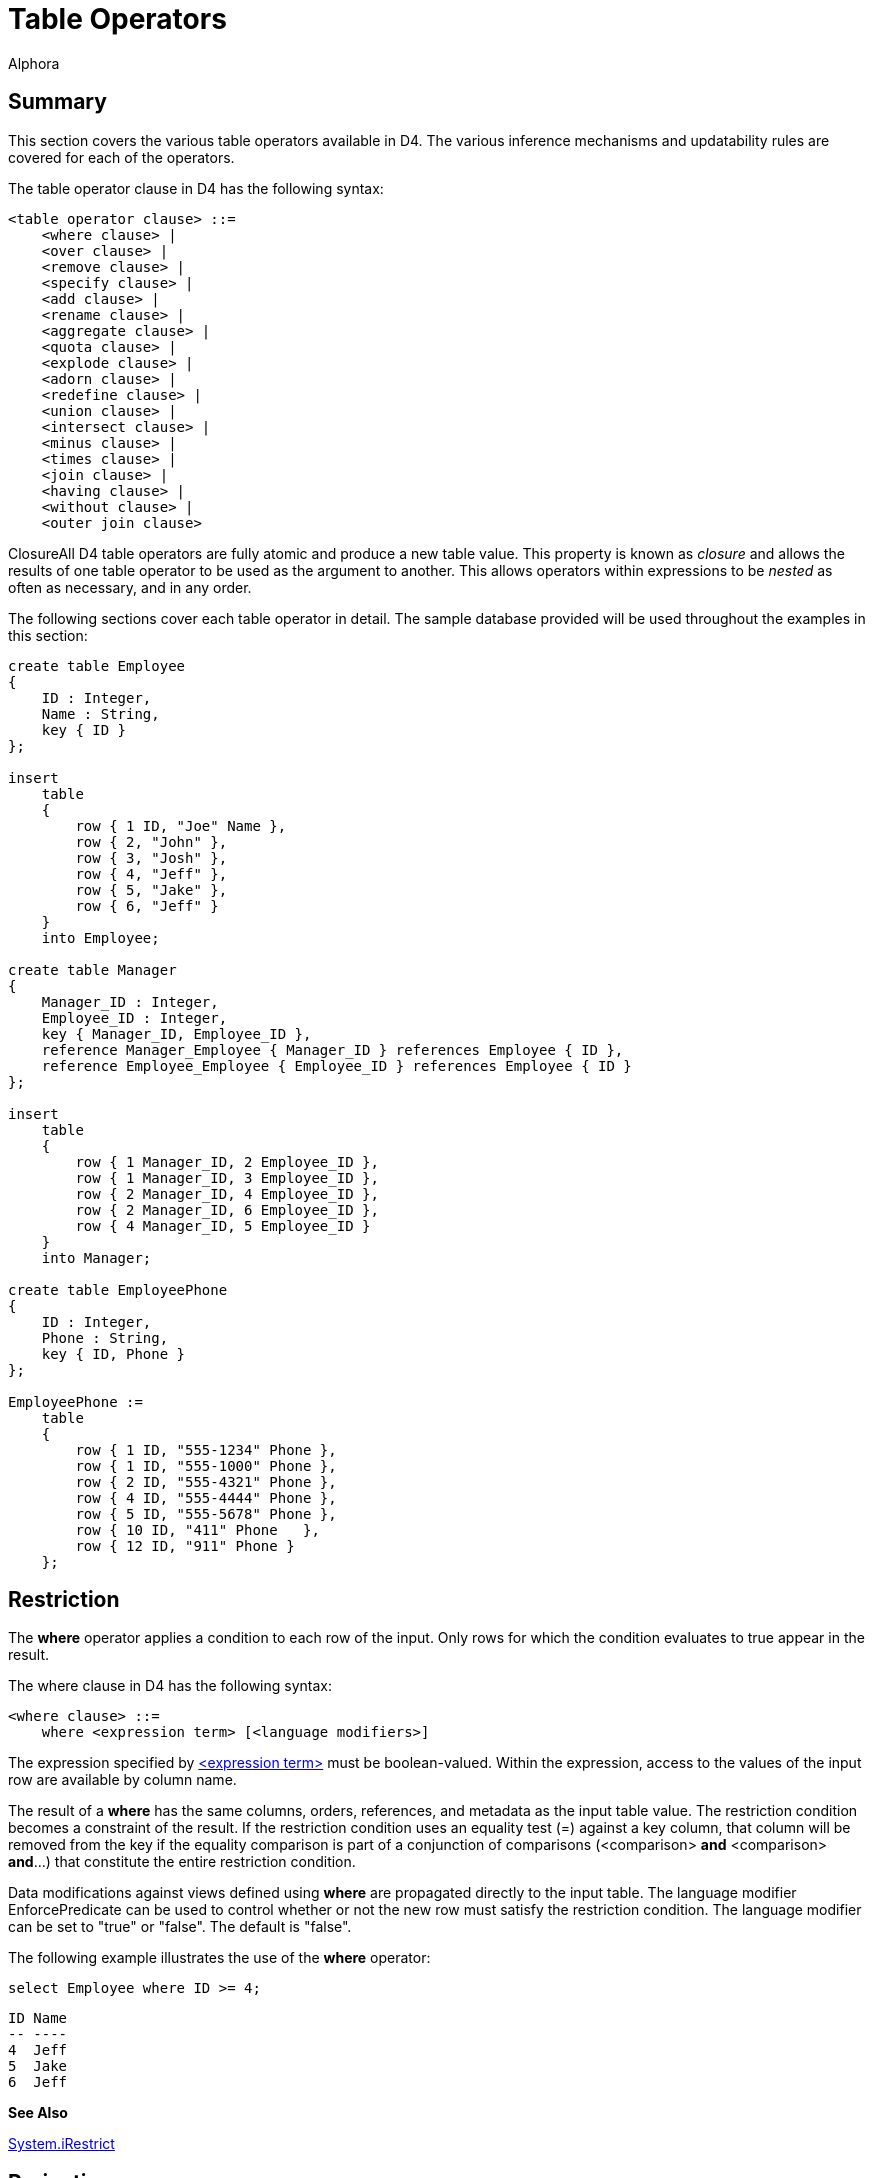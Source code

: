 = Table Operators
:author: Alphora
:doctype: book

:data-uri:
:lang: en
:encoding: iso-8859-1

[[D4LGTableExpressions]]
== Summary

This section covers the various table operators available in D4. The
various inference mechanisms and updatability rules are covered for each
of the operators.

The table operator clause in D4 has the following syntax:

....
<table operator clause> ::=
    <where clause> |
    <over clause> |
    <remove clause> |
    <specify clause> |
    <add clause> |
    <rename clause> |
    <aggregate clause> |
    <quota clause> |
    <explode clause> |
    <adorn clause> |
    <redefine clause> |
    <union clause> |
    <intersect clause> |
    <minus clause> |
    <times clause> |
    <join clause> |
    <having clause> |
    <without clause> |
    <outer join clause>
....

ClosureAll D4 table operators are fully atomic and produce a new table
value. This property is known as _closure_ and allows the results of one
table operator to be used as the argument to another. This allows
operators within expressions to be _nested_ as often as necessary, and
in any order.

The following sections cover each table operator in detail. The sample
database provided will be used throughout the examples in this section:

....
create table Employee
{
    ID : Integer,
    Name : String,
    key { ID }
};

insert
    table
    {
        row { 1 ID, "Joe" Name },
        row { 2, "John" },
        row { 3, "Josh" },
        row { 4, "Jeff" },
        row { 5, "Jake" },
        row { 6, "Jeff" }
    }
    into Employee;

create table Manager
{
    Manager_ID : Integer,
    Employee_ID : Integer,
    key { Manager_ID, Employee_ID },
    reference Manager_Employee { Manager_ID } references Employee { ID },
    reference Employee_Employee { Employee_ID } references Employee { ID }
};

insert
    table
    {
        row { 1 Manager_ID, 2 Employee_ID },
        row { 1 Manager_ID, 3 Employee_ID },
        row { 2 Manager_ID, 4 Employee_ID },
        row { 2 Manager_ID, 6 Employee_ID },
        row { 4 Manager_ID, 5 Employee_ID }
    }
    into Manager;

create table EmployeePhone
{
    ID : Integer,
    Phone : String,
    key { ID, Phone }
};

EmployeePhone :=
    table
    {
        row { 1 ID, "555-1234" Phone },
        row { 1 ID, "555-1000" Phone },
        row { 2 ID, "555-4321" Phone },
        row { 4 ID, "555-4444" Phone },
        row { 5 ID, "555-5678" Phone },
        row { 10 ID, "411" Phone   },
        row { 12 ID, "911" Phone }
    };
....

[[D4LGTableExpressions-Where]]
== Restriction

The *where* operator applies a condition to each row of the input. Only
rows for which the condition evaluates to true appear in the result.

The where clause in D4 has the following syntax:

....
<where clause> ::=
    where <expression term> [<language modifiers>]
....

The expression specified by
link:D4LGLanguageElements-Expressions.html[<expression term>] must be
boolean-valued. Within the expression, access to the values of the input
row are available by column name.

The result of a *where* has the same columns, orders, references, and
metadata as the input table value. The restriction condition becomes a
constraint of the result. If the restriction condition uses an equality
test (=) against a key column, that column will be removed from the key
if the equality comparison is part of a conjunction of comparisons
(<comparison> *and* <comparison> **and**...) that constitute the entire
restriction condition.

Data modifications against views defined using *where* are propagated
directly to the input table. The language modifier EnforcePredicate can
be used to control whether or not the new row must satisfy the
restriction condition. The language modifier can be set to "true" or
"false". The default is "false".

The following example illustrates the use of the *where* operator:

....
select Employee where ID >= 4;
....

....
ID Name
-- ----
4  Jeff
5  Jake
6  Jeff
....

*See Also*

link:O-System.iRestrict.html[System.iRestrict]

[[D4LGTableExpressions-OverandRemove]]
== Projection

Projection allows a given set of columns to be removed from the result.
There are two methods for specifying the projection list in D4,
**over**, and **remove**. The *over* operator specifies the desired
columns, while *remove* specifies the unwanted columns.

The over and remove clauses in D4 have the following syntax:

....
<over clause> ::=
    over "{"<column name commalist>"}" [<language modifiers>]

<remove clause> ::=
    remove "{"<column name commalist>"}" [<language modifiers>]

<column name> ::=
    <qualified identifier>
....

The result of a projection has only the columns specified. Only keys of
the input which are completely included in the specified column list are
keys of the result. If all keys are excluded by the projection, the key
becomes all columns of the result, eliminating duplicates as necessary.
Only orders of the input which are completely included in the specified
column list are orders of the result. References of the input which are
completely included in the specified column list are references of the
result.

Data modifications against views defined using *over* or *remove* are
accomplished by performing the corresponding modifications on the input
table. An insert will be rejected if the projection has excluded columns
which do not have a default defined.

The following example illustrates the use of the project clause:

....
select Employee over { Name };
....

....
Name
----
Jake
Jeff
Joe
John
Josh
....

The following query is equivalent to the above example but uses the
remove clause instead:

....
select Employee remove { ID };
....

....
Name
----
Jake
Jeff
Joe
John
Josh
....

The following examples illustrate key inference in a projection:

....
select Employee where Name = "Jeff";
....

....
ID Name
-- ----
4  Jeff
6  Jeff
....

....
select Employee where Name = "Jeff" over { Name };
....

....
Name
----
Jeff
....

*See Also*

link:O-System.iProject.html[System.iProject] |
link:O-System.iRemove.html[System.iRemove]

[[D4LGTableExpressions-Add]]
== Extension

The *add* operator allows a table value to be extended with new columns
defined by expressions.

The add clause in D4 has the following syntax:

....
<add clause> ::=
    add "{"<ne named expression term commalist>"}" [<language modifiers>]

<named expression term> ::=
    <expression term> <qualified identifier> <metadata>
....

Expressions within the <add clause> have access to the values of the
current row by column name.

The result of an *add* has the same columns of the input, with the
additional columns as defined by <named expression term commalist>. The
result has the same keys, orders, references, and metadata as the input.
In addition, introduced columns based on order-preserving expressions of
columns that participate in keys in the input will result in keys in the
output. For example, the expression:

....
select Employee add { ID ID1 }
....

will have keys `{ ID }` and `{ ID1 }`.

Modifications to views defined using *add* are propagated to the input
by removing the extended columns.

The following example illustrates the use of the *add* operator:

....
select Employee
    add { "Employee Name = " + Name NewName }
    over { NewName };
....

....
NewName
--------------------
Employee Name = Jake
Employee Name = Jeff
Employee Name = Joe
Employee Name = John
Employee Name = Josh
....

*See Also*

link:O-System.iExtend.html[System.iExtend]

[[D4LGTableExpressions-Rename]]
== Rename

The *rename* operator is used to rename columns in the result. There are
two variations of the *rename* operator. One renames a specified set of
columns, and the other renames all the columns by qualifying each column
name with a given identifier.

The rename clause in D4 has the following syntax:

....
<rename clause> ::=
    rename ("{"<ne named column name commalist>"}" |
    (<qualified identifier> <metadata>))
    [<language modifiers>]

<named column name> ::=
    <column name> <column name>

<column name> ::=
    <qualified identifier>
....

The result of a *rename* operator has the same columns as the input,
with the names changed as specified. The keys, orders, and references
are included with the names of the columns involved updated
appropriately. The result has the same metadata as the input.

Data modifications against views defined using *rename* are accomplished
by transforming the modifications as appropriate for the name changes.

The following examples illustrate the use of the *rename* operator.

....
select Employee
    rename { ID EmployeeID, Name FirstName };
....

....
EmployeeID FirstName
---------- ---------
1          Joe
2          John
3          Josh
4          Jeff
5          Jake
6          Jeff
....

....
select Employee rename X;
....

....
X.ID X.Name
---- ------
1    Joe
2    John
3    Josh
4    Jeff
5    Jake
6    Jeff
....

*See Also*

link:O-System.iRename.html[System.iRename]

[[D4LGTableExpressions-Aggregate]]
== Aggregate

The **group**, or _aggregate_ table operator allows operations based on
sets of rows to be computed and added to the result set. It should be
noted that aggregation is not a primitive operator, as it can be
expressed in terms of other operators. For example, the expression:

....
Employee group by { Name } add { Count() NameCount }
....

can also be expressed as:

....
Employee over { Name } rename X
    add { Count(Employee where Name = X.Name) NameCount }
....

The aggregate clause in D4 has the following syntax:

....
<aggregate clause> ::=
    group [by "{"<ne column name commalist>"}"]
        add "{"<ne named aggregate expression commalist>"}"
        [<language modifiers>]

<named aggregate expression> ::=
    <aggregate expression> <column name>

<aggregate expression> ::=
    <operator name>
    "("
        [distinct]
        [<column name commalist>]
        [order by "{"<order column definition commalist>"}"]
    ")"

<column name> ::=
    <qualified identifier>

<operator name> ::=
    <qualified identifier>
....

The expression includes an optional <by clause> which specifies the
grouping to be used for the aggregation. If no <by clause> is specified,
the aggregation is performed for all the rows in the input. Otherwise,
the input is partitioned into groups based on the columns in the
<by clause>, and the aggregation is performed once for each group. The
optional *distinct* specifier in the <aggregate expression> indicates
that duplicates should be removed from the values for the source column
prior to performing the aggregation.

The <aggregate expression> specifies the aggregate operator to be
invoked. This can be a system-provided operator, or a user-defined
operator, but it must be an aggregate operator. For a complete
description of aggregate operators, refer to the
<<D4Catalog.adoc#D4LGCatalogElements-Operators-AggregateOperators, Aggregate Operators>>
discussion in this guide.

With the exception of the Count, All, and Any operators, all the
system-provided aggregate operators return nil when invoked on an empty
set.

The result of the *group* operation is a table with the columns
specified in the by clause and a column for each <aggregate expression>.
The <by clause> functions as a projection so the keys of the result are
determined the same as they would be for projection over the columns in
the <by clause>. Orders, references, and metadata are also inferred as
they are for projection.

Data modifications against views defined using *group* are accomplished
by performing the modifications as though the expression were written
longhand. In other words, the modifications are propagated through the
equivalent projection and extension operators.

For complete descriptions of the aggregate operators available in D4,
refer to link:O-System.AggregateOperators.html[Aggregate Operators] in
the Dataphor System Library Reference.

*See Also*

<<D4Catalog.adoc#D4LGCatalogElements-Operators-AggregateOperators, Aggregate Operators>>

[[D4LGTableExpressions-Quota]]
== Quota

The **return**, or quota operator limits the result set to a given
number of rows based on a specified order. Note that invocation of the
*return* operator does not guarantee that the resulting set will have
the given number of rows. There may be less, and there may be more,
depending on the data involved, as explained below.

The quota clause in D4 has the following syntax:

....
<quota clause> ::=
    return <expression term>
        [by "{"<ne order column definition commalist>"}"]
        [<language modifiers>]

<order column definition> ::=
    <column name>
        [sort <expression>]
        [asc | desc]
        [(include | exclude) nil]

<column name> ::=
    <qualified identifier>
....

The expression specified by <expression term> must be integer-valued,
and specifies the number of rows to be returned in the result set. The
actual number of rows returned may be lower if the input does not have
enough rows to fulfill the request.

Note that if the columns specified in the by clause do not completely
include some key of the input, then the actual cardinality of the output
may be more than the number specified by the return expression. This is
because the result will include rows that have the same values for the
columns specified in the by clause. If the by clause is omitted, the
compiler will select a key of the input to be used as the by specifier
for the operation.

If the quota operator specifies that a single row should be returned
(and the compiler can make this determination at compile time, i.e. the
return expression is literal and evaluates to 1), and the quota
operation is performed by some key of the input, the key of the output
is the empty key. Otherwise, every key of the input is also a key of the
output.

The result of a *return* operator has the same columns, orders,
references, and metadata as the input.

Data modifications against views defined using *return* are propagated
directly to the input. The language modifier EnforcePredicate can be
used to control whether or not the new row must satisfy the quota
condition. The language modifier can be set to "true" or "false". The
default is "false".

The following examples illustrate the use of the quota operator:

....
select Employee return 3 by { Name };
....

....
ID Name
-- ----
5  Jake
4  Jeff
6  Jeff
1  Joe
....

....
select Employee return 3 by { Name, ID };
....

....
ID Name
-- ----
5  Jake
4  Jeff
6  Jeff
....

....
select Employee return 3 by { Name desc };
....

....
ID Name
-- ----
3  Josh
2  John
1  Joe
....

*See Also*

link:O-System.iQuota.html[System.iQuota]

[[D4LGTableExpressions-Explode]]
== Explode

The *explode* operator allows hierarchical queries to be expressed.
Optional include specifications allow both the sequence within the
hierarchy, and the level of the hierarchy to be included in the result
set.

The explode clause in D4 has the following syntax:

....
<explode clause> ::=
    explode by <expression term> where <expression term>
        [order by "{"<order column definition commalist>"}"]
        [include level [<column name>] <metadata>]
        [include sequence [<column name>] <metadata>]
        [<language modifiers>]
....

The expressions specified in the by clause and the link:
<<D4TableOperators.adoc#D4LGTableExpressions-Where, where>>
clause must be
boolean-valued. The by clause specifies the explode condition, and the
where clause specifies the root condition. Within the explode condition,
the values of the current parent row are accessible by the name of the
column preceded by the *parent* keyword.

The optional *order by* specification provides a mechanism for
describing the order in which rows will be processed in the explode.

The optional *include level* specification indicates that a column of
type System.Integer and named **level**, or <column name> if supplied,
be included in the result set. The value for this column is the nesting
level for the row within the hierarchy.

The optional *include sequence* specification indicates that a column of
type System.Integer and named **sequence**, or <column name> if
supplied, be included in the result set. The value for this column is
the sequence of the row within the hierarchy. The sequence column
becomes a key of the result.

Note that if level or sequence are included, the input to the explode is
required to be well-ordered (ordered by at least a key). This
requirement ensures that the operation is well-defined when used on
graphs that may have multiple parents for a single node (networks vs.
hierarchies).

The result of an *explode* operator has all the columns of the input
plus any included columns. All the keys are preserved, plus the key for
the sequence, if included. The orders, references, and metadata of the
input are preserved.

Modifications to views defined using *explode* are propagated directly
to the input.

The following example illustrates the use of the *explode* operator:

....
select Manager
        join (Employee rename { ID Manager_ID, Name Manager_Name })
        join (Employee rename { ID Employee_ID, Name Employee_Name })
        explode
            by Manager_ID = parent Employee_ID
            where Manager_ID = 1
            include level
            include sequence;
....

....
Manager_ID Employee_ID Manager_Name Employee_Name level sequence
---------- ----------- ------------ ------------- ----- --------
1          2           Joe          John          1     1
2          4           John         Jeff          2     2
4          5           Jeff         Jake          3     3
2          6           John         Jeff          2     4
1          3           Joe          Josh          1     5
....

*See Also*

link:O-System.iExplode.html[System.iExplode]

[[D4LGTableExpressions-Adorn]]
== Adorn

The *adorn* operator allows metadata and structural information to be
added to the result set.

The adorn clause in D4 has the following syntax:

....
<adorn clause> ::=
    adorn ["{"<ne adorn item definition commalist>"}"]
        <metadata>
        <alter metadata>
        [<language modifiers>]

<adorn item definition> ::=
    <adorn column> |
    <key definition> |
    (alter key "{"<column name commalist>"}" <alter metadata>) |
    (drop key "{"<column name commalist>"}") |
    <order definition> |
    (alter order "{"<order column definition commalist>"}" <alter metadata>) |
    (drop order "{"<order column definition commalist>"}") |
    <row constraint definition> |
    <reference definition> |
    (alter reference <reference name> <alter metadata>) |
    (drop reference <reference name>)

<adorn column> ::=
    <column name>
        <nilable definition>
        ["{"<ne column definition item commalist>"}"]
        <metadata>
        <alter metadata>

<column name> ::=
    <qualified identifier>
....

The *adorn* operator allows the definition of column defaults, column
constraints, column metadata, keys, orders, and constraints, as well as
the ability to alter the metadata for derived references, and exclude
inferred keys, orders, and references. Each of these constructs is
declared exactly as they are in the corresponding DDL statements. Note
that keys and references introduced by the adorn operator are only used
as structural information in the result set and are not enforced in the
resulting expression, or within the database. Other types of constraints
introduced by the *adorn* operator, such as row and transition
constraints, are enforced.

The result of an *adorn* operator has the same columns, keys, orders,
references, and metadata as the input, with the additional structural
and metadata information specified by the operator.

Data modifications against views defined using *adorn* are propagated
directly to the input.

The following example illustrates the use of the adorn operator:

....
select Employee
    adorn
    {
        ID { default 0 } tags { Frontend.Width = "5" },
        constraint IDValid ID > 5
        tags { DAE.Message = "ID must be greater than 5" }
    };
....

....
ID Name
-- ----
6  Jeff
....

*See Also*

link:O-System.iAdorn.html[System.iAdorn]

[[D4LGTableExpressions-Redefine]]
== Redefine

The *redefine* operator is shorthand for an *add-remove-rename*
operation. For example, the expression:

....
Employee redefine { ID := ID * 2 }
....

is equivalent to the following expression:

....
Employee add { ID * 2 X } remove { ID } rename { X ID }
....

The redefine clause in D4 has the following syntax:

....
<redefine clause> ::=
    redefine "{"<redefine column commalist>"}" [<language modifiers>]

<redefine column> ::=
    <column name> := <expression term>

<column name> ::=
    <qualified identifier>
....

Each column is redefined in terms of an expression. Values of the
current row are accessible by name within the expression.

The result of a *redefine* operation has the same column names as the
input, with the specified columns redefined as specified. If any
redefined column participates in a key, order, or reference, that
structure is no longer part of the result. If this results in the
elimination of all the keys, the key of the result is all the columns of
the result.

Data modifications against views defined using *redefine* are propagated
as though the equivalent *add-remove-rename* expression had been used.

The following example illustrates the use of the *redefine* operator:

....
select Employee redefine { ID := ID * 2 };
....

....
ID Name
-- ----
2  Joe
4  John
6  Josh
8  Jeff
10 Jake
12 Jeff
....

[[D4LGTableExpressions-Specify]]
== Specify

The specify operator (`{}`) is shorthand for an *add-project-rename*
operation. It allows the desired column list to be specified in a single
operation. The operation will only include extension, and rename if
necessary, but will always include a projection over the specified
column list.

The specify clause in D4 has the following syntax:

....
<specify clause> ::=
    "{"<optionally named expression commalist>"}" [<language modifiers>]

<optionally named expression> ::=
    <expression> [<column name>]

<column name> ::=
    <qualified identifier>
....

Each column specifies either a column from the source table, or an
expression that will be evaluated in terms of the source table, to be
included in the result set. If the column specifies an expression, it
must also specify a name for the column in the result set. Otherwise,
the column may optionally specify a new name for the column in the
result set.

The following examples illustrate the use of the specify operator:

....
// Specify as projection
select Employee { ID };
....

....
ID
--
1
2
3
4
5
6
....

....
// Specify as rename
select Employee { ID Employee_ID, Name Employee_Name }
....

....
Employee_ID Employee_Name
----------- -------------
1           Joe
2           John
3           Josh
4           Jeff
5           Jake
6           Jeff
....

....
// Specify as extension
select Employee { ID, Name, ID + 1 NewID }
....

....
ID Name NewID
-- ---- -----
1  Joe  2
2  John 3
3  Josh 4
4  Jeff 5
5  Jake 6
6  Jeff 7
....

[[D4LGTableExpressions-Union]]
== Union

The *union* operator allows the rows of two table values to be included
in a single result set. If a given row appears in both inputs, it will
only appear once in the result. In other words, the *union* operation
eliminates duplicates.

The union clause in D4 has the following syntax:

....
<union clause> ::=
    union <expression term> [<language modifiers>]
....

The expression given by
link:D4LGLanguageElements-Expressions.html[<expression term>] must be
table-valued. Both inputs to the *union* operation must be of the same
table type.

The result of a *union* operation has the same type as the inputs. The
key of the result is all columns of the table. The result has the
orders, references, and metadata from both inputs.

Modifications to views defined using *union* are propagated to the
inputs A and B as follows:

* Insert
+
If the newly inserted row can be inserted into A or B, it is. Note that
this implies that if the row can be inserted into both A and B it will
appear in both. Only if the row cannot be inserted into either A or B
will the insert be rejected.
* Update
+
Update is treated as a delete of the original row, followed by an insert
of the new row. If both operations can be performed against A or B, the
operation is accepted. Note that this implies that if the row can be
updated in both A and B, the update will be performed on both. Only if
the modification fails on both A and B is the update rejected.
* Delete
+
If the deleted row can be deleted from A or B, it is. Note that this
implies that if the row can be deleted from both A and B it will be
deleted from both. Only if the row cannot be delted from either A or B
will the delete be rejected.

The following example illustrates the use of the union operator:

....
select (Employee where ID <= 4) union (Employee where ID >= 3);
....

....
ID Name
-- ----
1  Joe
2  John
3  Josh
4  Jeff
5  Jake
6  Jeff
....

*See Also*

link:O-System.iUnion.html[System.iUnion]

[[D4LGTableExpressions-Intersect]]
== Intersect

The *intersect* operator computes the intersection of two table values.
If a given row appears in both inputs, it will appear in the result.

The intersect clause in D4 has the following syntax:

....
<intersect clause> ::=
    intersect <expression term> [<language modifiers>]
....

The expression given by <expression term> must be table-valued. Both
inputs to the intersect operator must be of the same table type.

Because *intersect* is a special case of **join**, it has the same
semantics for type inference and updatability. For this information, see
<<D4TableOperators.adoc#D4LGTableExpressions-Join, join>>

The following example illustrates the use of the *intersect* operator:

....
select (Employee where ID <= 4) intersect (Employee where ID >= 3);
....

....
ID Name
-- ----
3  Josh
4  Jeff
....

*See Also*

<<D4TableOperators.adoc#D4LGTableExpressions-Join, Join>> |
<<D4TableOperators.adoc#D4LGTableExpressions-Times, Times>> |
link:O-System.iJoin.html[Sytem.iJoin]

[[D4LGTableExpressions-Minus]]
== Minus

The *minus* operator computes the difference of two table values. Only
rows appearing in the first input and not the second will appear in the
result.

The minus clause in D4 has the following syntax:

....
<minus clause> ::=
    minus <expression term> [<language modifiers>]
....

The expression given by <expression term> must be table-valued. Both
inputs to the *minus* operator must be of the same table type.

The result of the *minus* operator has the same table type as both of
the inputs. Keys, orders, references, and metadata are inferred from the
first input.

Modifications to views defined using *minus* are propagated to the
inputs A and B as follows:

* Insert
+
If the newly inserted row can be inserted into B, it violates the
predicate of the difference, and an error is returned. Otherwise, it is
inserted into A.
* Update
+
If the new version of the row can be inserted into B, it violates the
predicate of the difference, and an error is returned. Otherwise, the
update is performed against A.
* Delete
+
The deleted row is deleted from A.

The following example illustrates the use of the minus operator:

....
select Employee minus (Employee where ID >= 3);
....

....
ID Name
-- ----
1  Joe
2  John
....

*See Also*

link:O-System.iDifference.html[System.iDifference] |
<<D4TableOperators.adoc#D4LGTableExpressions, Table Operators>>

[[D4LGTableExpressions-Times]]
== Times

The *times* operator computes the cartesian product (also called the
cross join) of the inputs. For every row in the first input, a row
appears in the result for every row in the second input that is the
concatenation of both rows.

The times clause in D4 has the following syntax:

....
<times clause> ::=
    times <expression term> [<language modifiers>]
....

The expression given by <expression term> must be table-valued. Inputs
must have no column names in common.

Because *times* is a special case of **join**, it has the same semantics
for type inference and updatability. For this information, see
**link:D4LGTableExpressions-Join.html[join]**.

The following example illustrates the use of the *times* operator:

....
select Employee times (Employee rename { Name FirstName } over { FirstName });
....

....
ID Name FirstName
-- ---- ---------
1  Joe  Jake
1  Joe  Jeff
1  Joe  Joe
1  Joe  John
1  Joe  Josh
2  John Jake
2  John Jeff
2  John Joe
2  John John
2  John Josh
3  Josh Jake
3  Josh Jeff
3  Josh Joe
3  Josh John
3  Josh Josh
4  Jeff Jake
4  Jeff Jeff
4  Jeff Joe
4  Jeff John
4  Jeff Josh
5  Jake Jake
5  Jake Jeff
5  Jake Joe
5  Jake John
5  Jake Josh
6  Jeff Jake
6  Jeff Jeff
6  Jeff Joe
6  Jeff John
6  Jeff Josh
....

*See Also*

link:O-System.iJoin.html[System.iJoin] |
link:D4LGTableExpressions.html[Table Operators]

[[D4LGTableExpressions-Join]]
== Join

The *join* operator computes the combination of two table values based
on the matching rows for a given set of columns. There are two types of
joins in D4, the _natural join_ and the __conditioned join__.

The natural join simply takes two table values as input and uses the
commonly named columns to perform the join. The conditioned join
includes a by clause which specifies the join condition.

Note that the two forms of the *join* operator are equivalent in terms
of expressive power. Both forms are included in D4 to allow for
different user preferences. The natural join lends itself to a database
design in which column names are unique across the database, while the
conditioned join lends itself to a design in which column names are only
unique within tables.

The join clause in D4 has the following syntax:

....
<join clause> ::=
    join <join specifier> [<language modifiers>]

<join specifier> ::=
    <expression term> [by <expression term>]
....

The result of a *join* operator on inputs A and B having column sets X,
Y, and Z, where A has the columns `{ X, Y }` and B has the columns `{ Y,
Z }` has the columns `{ X, Y, Z }`. Y represents the columns common to
both inputs. Note that each of X, Y, and Z may be an empty set. For a
conditioned join, Y is required to be an empty set.

The body of the result has a row for each row in A that matches the
values for the columns given in Y for natural joins, or the condition
for conditioned joins, for each row in B. The *join* operator is
equivalent to a cartesian product of the inputs, followed by a
restriction using the join condition.

Based on the join condition and the key information of the join
operands, the _cardinality_ of the join can be determined. The
cardinality of a given join is the relationship between the number of
rows in the left input and the number of potentially matching rows in
the right input. There are four possibilities:

One-to-one:: If the join columns completely include some key in both inputs, the join
is one-to-one. In other words, there will only ever be one matching row
in the right input for a given row in the left input, and vice versa.

One-to-many:: If the join columns completely include some key of the left input, but
not of the right input, the join is one-to-many. In other words, there
may be any number of rows in the right input for any given row in the
left input.

Many-to-one:: If the join columns completely include some key of the right input, but
not of the left input, the join is many-to-one. In other words, there
may be any number of rows in the left input for any given row in the
right input.

Many-to-many:: If the join columns do not completely include any key of the left or
right inputs, the join is many-to-many. In other words, there may be any
number of rows in the left input that match any number of rows in the
right input, and vice versa.

The cardinality of a join effectively determines the cardinality of the
result. In addition to aiding the Dataphor Server in access path
selection and optimization tasks, this information is used to determine
how keys and orders are inferred through the join operation:

One-to-one:: For one-to-one joins, every key of the left and right inputs is also a
key of the output. In the case of natural joins, duplicate keys are
eliminated, resulting in a single key in the output.
+
For one-to-one joins, every order of the left and right inputs is also
an order of the output, with duplicate orders eliminated in the case of
natural joins.

One-to-many:: For one-to-many joins, every key of the right input is also a key of the
output, plus a key for each key of the right input with join columns
replaced by their correlated columns from the left input.
+
For one-to-many joins, every order of the right input is also an order
of the output, with duplicate orders eliminated in the case of natural
joins.

Many-to-one:: For many-to-one joins, every key of the left input is also a key of the
output, plus a key for each key of the left input with join columns
replaced by their correlated columns from the right input.
+
For many-to-one joins, every order of the left input is also an order of
the output, with duplicate orders eliminated in the case of natural
joins.

Many-to-many:: For many-to-many joins, every key of the left input is combined with
every key of the right output to form a key in the output. In other
words, the output has the cartesian product of all keys of both inputs,
with duplicates eliminated in the case of natural joins. In addition,
for conditioned joins only one column from each join condition will
appear in any given key.
+
No orders are inferred for many-to-many joins.

For all types of joins, every source or target reference from both
inputs that does not completely include the join columns is a source or
target reference of the output, respectively. In other words, references
that include the common columns of the join will not be inferred.

Data modifications against views defined using *join* are supported by
projecting the modifications over the columns of each input.

The following sections describe the natural and conditioned joins.

[[D4LGTableExpressions-Join-NaturalJoins]]
=== Natural Join

The natural join uses the commonly named columns, if any, in the inputs
to perform the join. A natural join is by definition an __equi-join__.
The commonly named columns are only included once in the result.

If the inputs have no column names in common, the natural join degrades
to times. If the inputs have all column names in common, the natural
join becomes an intersection. In both cases, type inference and
updatability are unaffected. Note that if a natural join results in a
times operation, the compiler will report a warning that a possibly
incorrect times expression has been issued footnote:[This warning can be
suppressed using the IsTimes modifier.].

The following example illustrates the use of the natural *join*
operator:

....
select Employee join EmployeePhone;
....

....
ID Name   Phone
--  ----  --------
1  Joe    555-1000
1  Joe    555-1234
2  John   555-4321
4  Jeff   555-4444
5  Jake   555-5678
....

[[D4LGTableExpressions-Join-ConditionedJoins]]
=== Conditioned Join

The conditioned join allows the join condition to be specified as part
of the join. The input tables must have no column names in common.

The expression specified within the by clause by
link:D4LGLanguageElements-Expressions.html[<expression term>] must be
boolean-valued and must specify an equi-join. These requirements are
enforced by the compiler. Within the expression, the current values of
both rows are accessible by column name.

The following example illustrates the use of the conditioned *join*
operator:

....
select (Employee rename E)
    join (EmployeePhone rename EP)
        by E.ID = EP.ID
    remove { EP.ID };
....

....
E.ID   E.Name    EP.Phone
------ --------  -----------
1      Joe       555-1000
1      Joe       555-1234
2      John      555-4321
4      Jeff      555-4444
5      Jake      555-5678
....

*See Also*

link:O-System.iJoin.html[System.iJoin] |
link:D4LGTableExpressions.html[Table Operators]

[[D4LGTableExpressions-OuterJoin]]
== Outer Join

The result of an outer *join* is the same as a **join**, except that
rows in one side for which no matching row was found are still included
in the result set, with the columns for the side with no matching row in
the input set to nil.

In addition to specifying a natural or conditioned outer join, the outer
join may be *left* or **right**. Left indicates that all rows in the
left input should be preserved, while right indicates that all rows in
the right input should be preserved.

The outer join clause in D4 has the following syntax:

....
<outer join clause> ::=
    (left | right) (join | lookup) <join specifier>
        [include rowexists [<column name>] <metadata>]
        [<language modifiers>]

<join specifier> ::=
    <expression term> [by <expression term>]

<column name> ::=
    <qualified identifier>
....

The keys of the result are inferred from the keys of both inputs, and
the cardinality of the join:

* One-to-one:
+
The result has all the keys of the left and right input tables. If the
join is left outer, the keys of the right table are inferred as _sparse_
keys. If the join is right outer, the keys of the left table are
inferred as sparse keys.
* One-to-many:
+
The result has all the keys of the right input, plus a corresponding key
for each key of the right input that has columns in common with the join
columns. The join columns in the corresponding keys are replaced with
the corresponding join columns in the left input. If the join is left
outer, the corresponding keys are inferred as sparse keys.
* Many-to-one:
+
The result has all the keys of the left input, plus a corresponding key
for each key of the left input that has columns in common with the join
columns. The join columns in the corresponding keys are replaced with
the corresponding join columns in the right input. If the join is right
outer, the corresponding keys are inferred as sparse keys.
* Many-to-many:
+
For each key in the first input, for each key in the second input, the
result has a key that is the union of the columns in both keys. In other
words, the result has the cartesian product of the keys of both inputs.
In addition, for conditioned joins only one column from each join
condition will appear in any given key.

Order and reference inference for an outer *join* is the same as for a
standard **link:D4LGTableExpressions-Join.html[join]**.

The optional *rowexists* column is used to indicate whether a row is an
actual join match, or is included in the result because the *join* is
outer. This column is boolean-valued, and will be true whenever the row
is a join match, and false otherwise. This column is updatable, and
causes the insertion or deletion of a row in the outer input of the
operation. Setting the *rowexists* column true causes a row to be
inserted into the outer input, while setting the *rowexists* column
false causes a row to be deleted from the outer input.

The *lookup* operator has the same semantics for retrieval, but
modifications do not propagate through the **lookup**. For example, in a
view defined by A *left lookup* B, an insert would be propagated to A,
but not to B. The *lookup* operator is used primarily by client
applications to control the update semantics involved in an expression.

The following examples illustrate the use of the outer *join* operators:

....
select Employee left join EmployeePhone;
....

....
ID  Name Phone
-- ----  ----------
1  Joe   555-1000
1  Joe   555-1234
2  John  555-4321
3  Josh  <no value>
4  Jeff  555-4444
5  Jake  555-5678
6  Jeff  <no value>
....

....
select Employee right join EmployeePhone;
....

....
ID  Name       Phone
--  ---------- --------
1   Joe        555-1000
1   Joe        555-1234
2   John       555-4321
4   Jeff       555-4444
5   Jake       555-5678
10 <no value>  411
12 <no value>  911
....

....
select Employee left lookup EmployeePhone include rowexists Extended;
....

....
ID Name Extended Phone
-- ---- -------- ----------
1  Joe  True     555-1000
1  Joe  True     555-1234
2  John True     555-4321
3  Josh False    <no value>
4  Jeff True     555-4444
5  Jake True     555-5678
6  Jeff False    <no value>
....

....
create view EmpWithPhone
    Employee left lookup EmployeePhone;

select EmpWithPhone;
....

....
ID Name Phone
-- ---- ----------
1  Joe  555-1000
1  Joe  555-1234
2  John 555-4321
3  Josh <no value>
4  Jeff 555-4444
5  Jake 555-5678
6  Jeff <no value>
....

....
// will be ignored since phone is across lookup
update EmpWithPhone set { Phone := "1701" };
select EmpWithPhone;
....

....
ID Name  Phone
-- ----  ----------
1  Joe   555-1000
1  Joe   555-1234
2  John  555-4321
3  Josh  <no value>
4  Jeff  555-4444
5  Jake  555-5678
6  Jeff  <no value>
....

*See Also*

link:O-System.iJoin.html[System.iJoin] |
link:O-System.iLeftJoin.html[System.iLeftJoin] |
link:O-System.iRightJoin.html[System.iRightJoin] |
link:D4LGTableExpressions.html[Table Operators]

[[D4LGTableExpressions-Having]]
== Semijoin

In addition to the traditional join, the D4 language includes a semijoin
operator called **having**. Loosely speaking, the operator computes the
set of rows from the left input for which a matching row exists in the
right input. It is equivalent to a join, followed by a projection over
the columns of the right input. For example, the following query
expressed using **having**:

....
select Employee
    having (EmployeeDepartment { Employee_ID ID })
....

is equivalent to the following **join-project**:

....
select Employee
    join (EmployeeDepartment { Employee_ID ID, Department_ID })
    over { ID, Name }
....

As with the *join* operator, there are two flavors of semijoin, the
natural and conditioned semijoin. However, because the result set will
always be projected over the columns of the left input, conditioned
semijoins are not required to have unique column names. For example, the
*having* above could be written:

....
select Employee
    having EmployeeDepartment
        by ID = Employee_ID
....

In addition, the semijoin condition can make use of the keywords *left*
and *right* to distinguish potentially ambiguous column names, as in:

....
select Employee
    having EmployeeDepartment
        by left.ID = right.Employee_ID
....

The having clause in D4 has the following syntax:

....
<having clause> ::=
    having <join specifier> [<language modifiers>]

<join specifier> ::=
    <expression term> [by <expression term>]
....

The result of a *having* operator on inputs A and B having column sets
X, Y, and Z, where A has the columns `{ X, Y }` and B has the columns `{
Y, Z }` has the columns `{ X, Y }`. As with the join operator, Y
represents the columns common to both inputs, and each of X, Y, and Z
may be an empty set. Unlike the join, Y is not required to be empty for
a conditioned semijoin.

The body of the result has a row for each row in A that matches the
values for the columns given in Y for natural joins, or the condition
for conditioned joins, for any row in B. Note carefully the difference
in cardinality from a *join* operator. The cardinality of the result of
a *having* will always be less than or equal to the cardinality of the
left input.

As stated above, the semijoin is equivalent to a *join* followed by a
projection over the columns of the left input.

Another way of expressing the semijoin operation is with the *exists*
operator in a restriction condition. For example:

....
select Employee
    where exists (EmployeeDepartment where Employee_ID = ID)
....

In other words, the semijoin operator is a restriction based on the
existence of a matching row in the right input. Because of this, the
rules governing inference and updatability for the *having* operator
most closely resemble that of the *where* operator. Namely, all columns,
keys, orders, references, and metadata of the left input are inferred
for the result.

Data modifications against views defined using *having* are propagated
directly to the left input. The language modifier EnforcePredicate can
be used to control whether or not the new row must satisfy the semijoin
condition. The language modifier can be set to "true" or "false", with
"false" being the default.

*See Also*

link:O-System.iJoin.html[System.iHaving] |
link:D4LGTableExpressions.html[Table Operators]

[[D4LGTableExpressions-Without]]
== Semiminus

The semiminus, or **without**, operator computes the set of rows from
the left input for which a matching row does not exist in the right
input. This operator is effectively the opposite of a semijoin, in that
it is a restriction with a *not exists* in the condition. For example:

....
select Employee
    without (EmployeeDepartment { Employee_ID ID, Department_ID })
....

is equivalent to:

....
select Employee
    where not exists (EmployeeDepartment where Employee_ID = ID)
....

As with the *join* and *having* operators, there are two flavors of
semiminus, the natural and conditioned semiminus. The result set will
always be projected over the columns of the left input, so the
conditioned semiminus is not required to have unique column names. For
example, the *without* above could be written:

....
select Employee
    without EmployeeDepartment
        by ID = Employee_ID
....

In addition, the semiminus condition can make use of the keywords *left*
and *right* to distinguish potentially ambiguous column names, as in:

....
select Employee
    without EmployeeDepartment
        by left.ID = right.Employee_ID
....

The without clause in D4 has the following syntax:

....
<without clause> ::=
    without <join specifier> [<language modifiers>]

<join specifier> ::=
    <expression term> [by <expression term>]
....

The result of a *without* operator on inputs A and B having column sets
X, Y, and Z, where A has the columns `{ X, Y }` and B has the columns `{
Y, Z }` has the columns `{ X, Y }`. As with the join operator, Y
represents the columns common to both inputs, and each of X, Y, and Z
may be an empty set. Unlike the join, Y is not required to be empty for
a conditioned semiminus.

The body of the result has a row for each row in A that has no matching
row in B based on the values for the columns given in Y for natural
joins, or the condition for conditioned joins. The cardinality of the
result of a *without* will always be less than or equal to the
cardinality of the left input.

Another way of expressing the semijoin operation is with the *exists*
operator in a restriction condition. For example:

....
select Employee
    where exists (EmployeeDepartment where Employee_ID = ID)
....

As with the semijoin, the semiminus operator is basically a restriction
of the left input. Because of this, the rules governing inference and
updatability for the *without* operator most closely resemble that of
the *where* operator. Namely, all columns, keys, orders, references, and
metadata of the left input are inferred for the result.

Data modifications against views defined using *without* are propagated
directly to the left input. The language modifier EnforcePredicate can
be used to control whether or not the new row must satisfy the semijoin
condition. The language modifier can be set to "true" or "false", with
"false" being the default.

*See Also*

link:O-System.iWithout.html[System.iWithout] |
link:D4LGTableExpressions.html[Table Operators]

[[D4LGTableExpressions-ComparisonOperators]]
== Comparison Operators

The following comparison operators are defined for tables:

* link:O-System.iEqual.html[iEqual](=) and
link:O-System.iNotEqual.html[iNotEqual](<>)
+
iEqual returns true if the given table values are equal. iNotEqual
returns true if the two table values are not equal.
+
Two table values are equal if they are of the same table type, and they
have the same set of rows. For example:
+
....
begin
    var LTable1 : table { ID : Integer } :=
        table { row { 5 ID }, row { 6 ID }, row { 7 ID } };
    var LTable2 : table { ID : Integer } :=
        table { row { 5 ID }, row { 6 ID }, row { 7 ID } };

    if not(LTable1 = LTable2) then
        raise Error("Table values are not equal");

    // equivalent formulation
    if not exists(LTable1 minus LTable2) and
        not exists (LTable2 minus LTable1) then
        raise Error("Table values are equal");
end;
....
* iLess(<)
+
Returns true if the first table value is a proper subset of the second
table value. A given table value A is a proper subset of some table
value B if A and B are both of the same table type, and all the rows in
A are in B, and there is at least one row in B that is not in A. For
example:
+
....
begin
    var LTable1 : table { ID : Integer } :=
        table { row { 5 ID }, row { 6 ID } };
    var LTable2 : table { ID : Integer } :=
        table { row { 5 ID }, row { 6 ID }, row { 7 ID } };

    if not(LTable1 < LTable2) then
        raise Error("LTable1 is not a proper subset of LTable2");

    // equivalent formulation
    if not exists (LTable1 minus LTable2) and
        exists (LTable2 minus LTable1) then
        raise Error("LTable1 is a proper subset of LTable2");
end;
....
* iInclusiveLess(\<=)
+
Returns true if the first table value is a subset, not necessarily
proper, of the second table value. A given table value A is a subset of
some table value B if A and B are both of the same table type, and all
the rows in A are in B. For example:
+
....
begin
    var LTable1 : table { ID : Integer } :=
        table { row { 5 ID }, row { 6 ID } };
    var LTable2 : table { ID : Integer } :=
        table { row { 5 ID }, row { 6 ID }, row { 7 ID } };

    if not(LTable1 <= LTable2) then
        raise Error("LTable1 is not a subset of LTable2");

    // equivalent formulation
    if not exists (LTable1 minus LTable2) then
        raise Error("LTable1 is a subset of LTable2");
end;
....
* iGreater(>)
+
Returns true if the first table value is a proper superset of the second
table value. A given table value A is a proper superset of some table
value B if A and B are both of the same table type, and all the rows in
B are in A, and there is at least one row in A that is not in B. For
example:
+
....
begin
    var LTable1 : table { ID : Integer } :=
        table { row { 5 ID }, row { 6 ID }, row { 7 ID } };
    var LTable2 : table { ID : Integer } :=
        table { row { 5 ID }, row { 6 ID } };

    if not(LTable1 > LTable2) then
        raise Error("LTable1 is not a proper superset of LTable2");

    // equivalent formulation
    if not exists (LTable2 minus LTable1) and
        exists (LTable1 minus LTable2) then
        raise Error("LTable1 is a proper superset of LTable2");
end;
....
* iInclusiveGreater(>=)
+
Returns true if the first table value is a superset, not necessarily
proper, of the second table value. A given table value A is a superset
of some table value B if A and B are both of the same table type, and
all the rows in B are in A. For example:
+
....
begin
    var LTable1 : table { ID : Integer } :=
        table { row { 5 ID }, row { 6 ID }, row { 7 ID } };
    var LTable2 : table { ID : Integer } :=
        table { row { 5 ID }, row { 6 ID } };

    if not (LTable1 >= LTable2) then
        raise Error("LTable1 is not a superset of LTable2");

    // equivalent formulation
    if not exists (LTable2 minus LTable1) then
        raise Error("LTable1 is a superset of LTable2");
end;
....
* iCompare(?=)
+
The iCompare operator is defined in terms of the other comparison
operators:
+
....
A ?= B = if A = B then 0 else if A < B then -1 else 1;
....
